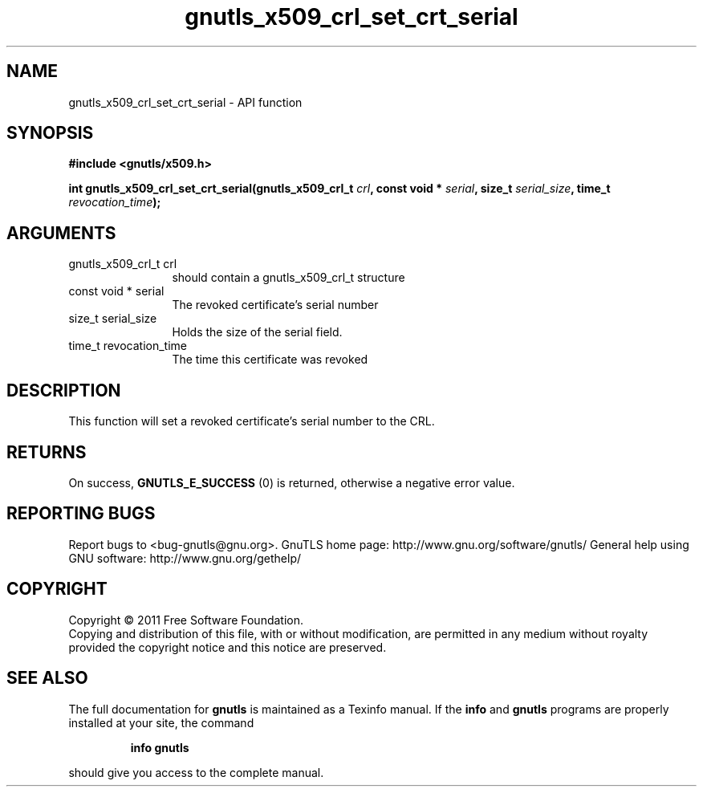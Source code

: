 .\" DO NOT MODIFY THIS FILE!  It was generated by gdoc.
.TH "gnutls_x509_crl_set_crt_serial" 3 "3.0.9" "gnutls" "gnutls"
.SH NAME
gnutls_x509_crl_set_crt_serial \- API function
.SH SYNOPSIS
.B #include <gnutls/x509.h>
.sp
.BI "int gnutls_x509_crl_set_crt_serial(gnutls_x509_crl_t " crl ", const void * " serial ", size_t " serial_size ", time_t " revocation_time ");"
.SH ARGUMENTS
.IP "gnutls_x509_crl_t crl" 12
should contain a gnutls_x509_crl_t structure
.IP "const void * serial" 12
The revoked certificate's serial number
.IP "size_t serial_size" 12
Holds the size of the serial field.
.IP "time_t revocation_time" 12
The time this certificate was revoked
.SH "DESCRIPTION"
This function will set a revoked certificate's serial number to the CRL.
.SH "RETURNS"
On success, \fBGNUTLS_E_SUCCESS\fP (0) is returned, otherwise a
negative error value.
.SH "REPORTING BUGS"
Report bugs to <bug-gnutls@gnu.org>.
GnuTLS home page: http://www.gnu.org/software/gnutls/
General help using GNU software: http://www.gnu.org/gethelp/
.SH COPYRIGHT
Copyright \(co 2011 Free Software Foundation.
.br
Copying and distribution of this file, with or without modification,
are permitted in any medium without royalty provided the copyright
notice and this notice are preserved.
.SH "SEE ALSO"
The full documentation for
.B gnutls
is maintained as a Texinfo manual.  If the
.B info
and
.B gnutls
programs are properly installed at your site, the command
.IP
.B info gnutls
.PP
should give you access to the complete manual.
